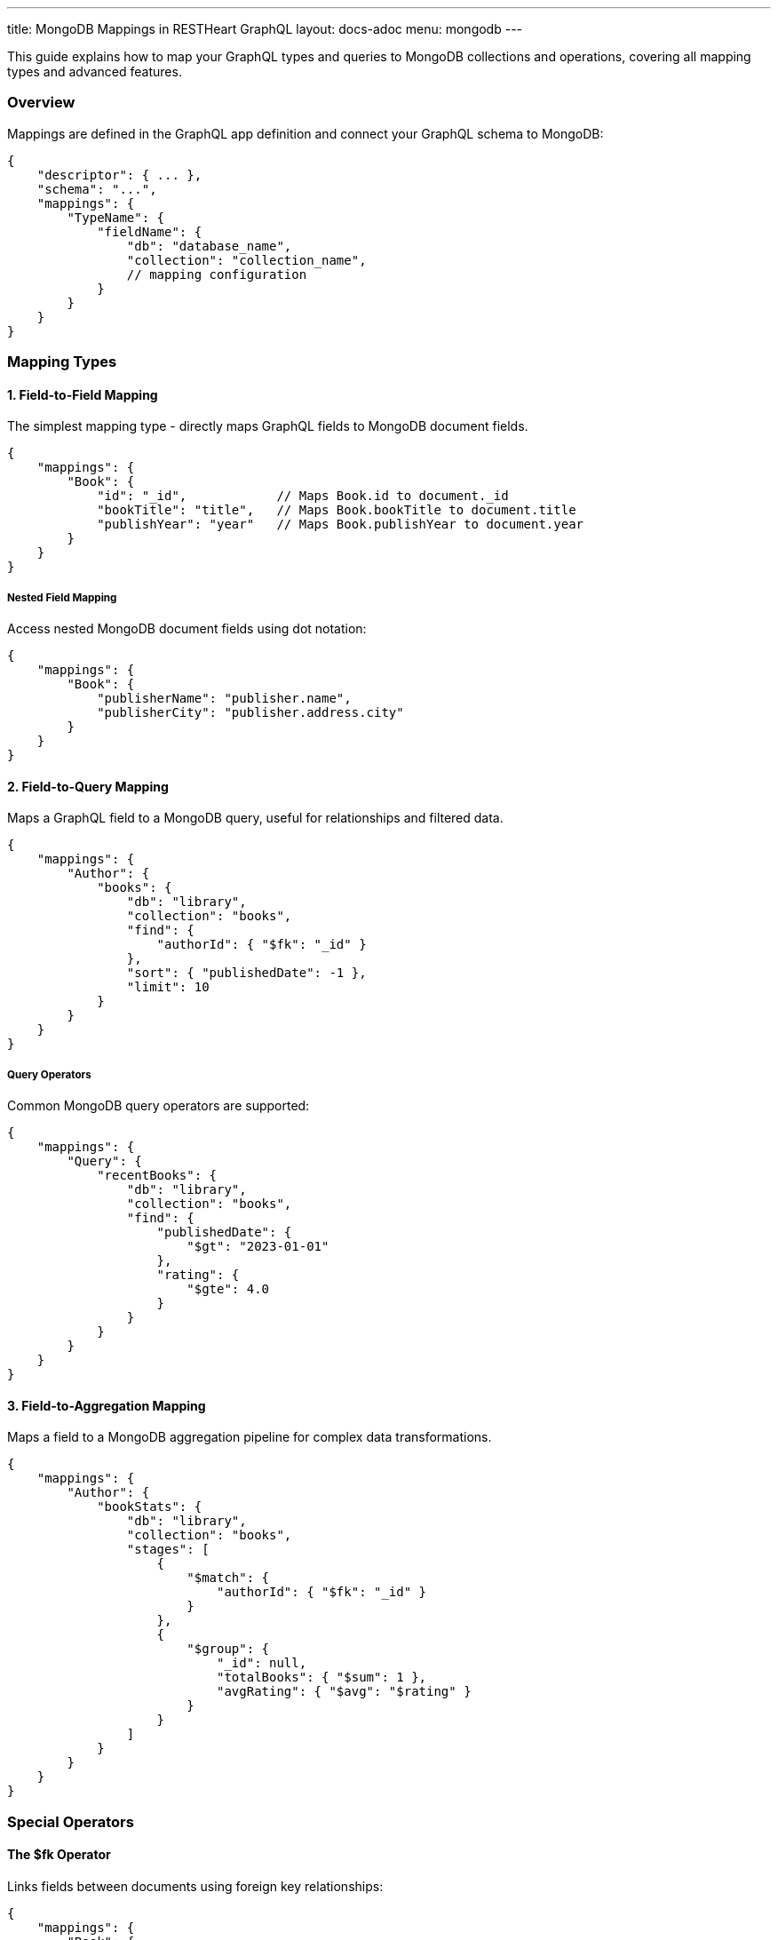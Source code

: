 ---
title: MongoDB Mappings in RESTHeart GraphQL
layout: docs-adoc
menu: mongodb
---

This guide explains how to map your GraphQL types and queries to MongoDB collections and operations, covering all mapping types and advanced features.

=== Overview

Mappings are defined in the GraphQL app definition and connect your GraphQL schema to MongoDB:

[source,json]
----
{
    "descriptor": { ... },
    "schema": "...",
    "mappings": {
        "TypeName": {
            "fieldName": {
                "db": "database_name",
                "collection": "collection_name",
                // mapping configuration
            }
        }
    }
}
----

=== Mapping Types

==== 1. Field-to-Field Mapping

The simplest mapping type - directly maps GraphQL fields to MongoDB document fields.

[source,json]
----
{
    "mappings": {
        "Book": {
            "id": "_id",            // Maps Book.id to document._id
            "bookTitle": "title",   // Maps Book.bookTitle to document.title
            "publishYear": "year"   // Maps Book.publishYear to document.year
        }
    }
}
----

===== Nested Field Mapping

Access nested MongoDB document fields using dot notation:

[source,json]
----
{
    "mappings": {
        "Book": {
            "publisherName": "publisher.name",
            "publisherCity": "publisher.address.city"
        }
    }
}
----

==== 2. Field-to-Query Mapping

Maps a GraphQL field to a MongoDB query, useful for relationships and filtered data.

[source,json]
----
{
    "mappings": {
        "Author": {
            "books": {
                "db": "library",
                "collection": "books",
                "find": {
                    "authorId": { "$fk": "_id" }
                },
                "sort": { "publishedDate": -1 },
                "limit": 10
            }
        }
    }
}
----

===== Query Operators

Common MongoDB query operators are supported:

[source,json]
----
{
    "mappings": {
        "Query": {
            "recentBooks": {
                "db": "library",
                "collection": "books",
                "find": {
                    "publishedDate": {
                        "$gt": "2023-01-01"
                    },
                    "rating": {
                        "$gte": 4.0
                    }
                }
            }
        }
    }
}
----

==== 3. Field-to-Aggregation Mapping

Maps a field to a MongoDB aggregation pipeline for complex data transformations.

[source,json]
----
{
    "mappings": {
        "Author": {
            "bookStats": {
                "db": "library",
                "collection": "books",
                "stages": [
                    {
                        "$match": {
                            "authorId": { "$fk": "_id" }
                        }
                    },
                    {
                        "$group": {
                            "_id": null,
                            "totalBooks": { "$sum": 1 },
                            "avgRating": { "$avg": "$rating" }
                        }
                    }
                ]
            }
        }
    }
}
----

=== Special Operators

==== The $fk Operator

Links fields between documents using foreign key relationships:

[source,json]
----
{
    "mappings": {
        "Book": {
            "author": {
                "db": "library",
                "collection": "authors",
                "find": {
                    "_id": { "$fk": "authorId" }
                }
            }
        }
    }
}
----

==== The $arg Operator

Uses GraphQL query arguments in MongoDB queries:

[source,json]
----
{
    "mappings": {
        "Query": {
            "searchBooks": {
                "db": "library",
                "collection": "books",
                "find": {
                    "title": {
                        "$regex": { "$arg": "searchTerm" },
                        "$options": "i"
                    },
                    "genre": { "$arg": "genre" }
                },
                "sort": { "$arg": "sortField" },
                "limit": { "$arg": "limit" }
            }
        }
    }
}
----

=== Advanced Features

==== 1. DataLoader Configuration

Configure batching and caching for related data:

[source,json]
----
{
    "mappings": {
        "Book": {
            "author": {
                "db": "library",
                "collection": "authors",
                "find": {
                    "_id": { "$fk": "authorId" }
                },
                "dataLoader": {
                    "batching": true,
                    "caching": true,
                    "maxBatchSize": 100
                }
            }
        }
    }
}
----

==== 2. Conditional Stages

Use optional stages in aggregation pipelines:

[source,json]
----
{
    "mappings": {
        "Query": {
            "books": {
                "db": "library",
                "collection": "books",
                "stages": [
                    {
                        "$match": {
                            "$if": "genre",
                            "genre": { "$arg": "genre" }
                        }
                    },
                    {
                        "$sort": {
                            "$if": "sortBy",
                            "$then": { "$arg": "sortBy" },
                            "$else": { "title": 1 }
                        }
                    }
                ]
            }
        }
    }
}
----

==== 3. Complex Field Resolution

Combine multiple queries for complex field resolution:

[source,json]
----
{
    "mappings": {
        "Book": {
            "relatedBooks": {
                "db": "library",
                "collection": "books",
                "stages": [
                    {
                        "$match": {
                            "genre": { "$fk": "genre" },
                            "_id": { "$ne": { "$fk": "_id" } }
                        }
                    },
                    {
                        "$lookup": {
                            "from": "ratings",
                            "localField": "_id",
                            "foreignField": "bookId",
                            "as": "ratings"
                        }
                    },
                    {
                        "$addFields": {
                            "avgRating": { "$avg": "$ratings.score" }
                        }
                    },
                    {
                        "$sort": { "avgRating": -1 }
                    },
                    {
                        "$limit": 5
                    }
                ]
            }
        }
    }
}
----

=== Best Practices

1. *Use Appropriate Mapping Types*
- Field-to-field for simple mappings
- Field-to-query for relationships
- Field-to-aggregation for complex transformations

2. *Optimize Performance*
- Enable DataLoader for related data
- Use indexes on frequently queried fields
- Limit result sets appropriately

3. *Handle Errors*
- Provide default values where appropriate
- Use conditional stages for optional filters
- Validate input arguments

4. *Maintain Scalability*
- Keep aggregation pipelines efficient
- Use pagination for large result sets
- Monitor query performance

=== Next Steps

- Learn about link:/docs/mongodb-graphql/resolvers[Custom Resolvers]
- Explore link:/docs/mongodb-graphql/optimization[Performance Optimization]
- Check out link:/docs/mongodb-graphql/best-practices[Best Practices]

